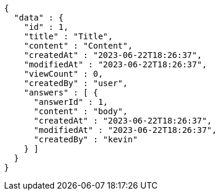 [source,options="nowrap"]
----
{
  "data" : {
    "id" : 1,
    "title" : "Title",
    "content" : "Content",
    "createdAt" : "2023-06-22T18:26:37",
    "modifiedAt" : "2023-06-22T18:26:37",
    "viewCount" : 0,
    "createdBy" : "user",
    "answers" : [ {
      "answerId" : 1,
      "content" : "body",
      "createdAt" : "2023-06-22T18:26:37",
      "modifiedAt" : "2023-06-22T18:26:37",
      "createdBy" : "kevin"
    } ]
  }
}
----
